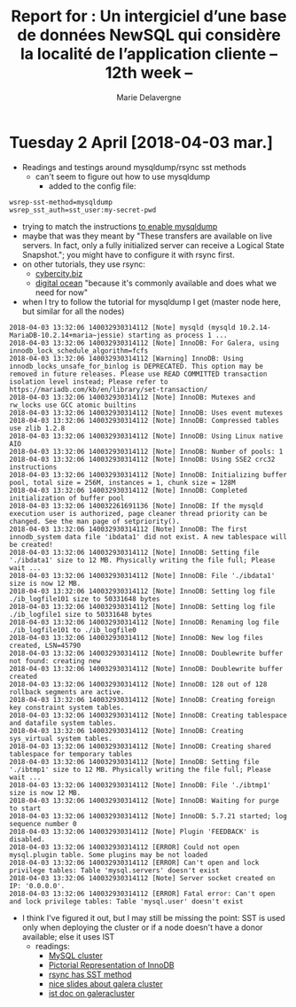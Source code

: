 #+TITLE: Report for : Un intergiciel d’une base de données NewSQL qui considère la localité de l’application cliente -- 12th week --
#+AUTHOR: Marie Delavergne


* Tuesday 2 April [2018-04-03 mar.]

- Readings and testings around mysqldump/rsync sst methods
  + can't seem to figure out how to use mysqldump
    - added to the config file:
#+BEGIN_EXAMPLE
wsrep-sst-method=mysqldump
wsrep_sst_auth=sst_user:my-secret-pwd
#+END_EXAMPLE
    - trying to match the instructions [[http://galeracluster.com/documentation-webpages/mysqldump.html][to enable mysqldump]]
    - maybe that was they meant by "These transfers are available on live servers. In fact, only a fully initialized server can receive a Logical State Snapshot."; you might have to configure it with rsync first.
    - on other tutorials, they use rsync:
      + [[https://www.cyberciti.biz/faq/howto-install-configure-mariadb-galera-master-cluster-ubuntulinux/][cybercity.biz]]
      + [[https://www.digitalocean.com/community/tutorials/how-to-configure-a-galera-cluster-with-mariadb-10-1-on-ubuntu-16-04-servers][digital ocean]] "because it's commonly available and does what we need for now"
    - when I try to follow the tutorial for mysqldump I get (master node here, but similar for all the nodes)
#+BEGIN_EXAMPLE
2018-04-03 13:32:06 140032930314112 [Note] mysqld (mysqld 10.2.14-MariaDB-10.2.14+maria~jessie) starting as process 1 ...
2018-04-03 13:32:06 140032930314112 [Note] InnoDB: For Galera, using innodb_lock_schedule_algorithm=fcfs
2018-04-03 13:32:06 140032930314112 [Warning] InnoDB: Using innodb_locks_unsafe_for_binlog is DEPRECATED. This option may be removed in future releases. Please use READ COMMITTED transaction isolation level instead; Please refer to https://mariadb.com/kb/en/library/set-transaction/
2018-04-03 13:32:06 140032930314112 [Note] InnoDB: Mutexes and rw_locks use GCC atomic builtins
2018-04-03 13:32:06 140032930314112 [Note] InnoDB: Uses event mutexes
2018-04-03 13:32:06 140032930314112 [Note] InnoDB: Compressed tables use zlib 1.2.8
2018-04-03 13:32:06 140032930314112 [Note] InnoDB: Using Linux native AIO
2018-04-03 13:32:06 140032930314112 [Note] InnoDB: Number of pools: 1
2018-04-03 13:32:06 140032930314112 [Note] InnoDB: Using SSE2 crc32 instructions
2018-04-03 13:32:06 140032930314112 [Note] InnoDB: Initializing buffer pool, total size = 256M, instances = 1, chunk size = 128M
2018-04-03 13:32:06 140032930314112 [Note] InnoDB: Completed initialization of buffer pool
2018-04-03 13:32:06 140032261691136 [Note] InnoDB: If the mysqld execution user is authorized, page cleaner thread priority can be changed. See the man page of setpriority().
2018-04-03 13:32:06 140032930314112 [Note] InnoDB: The first innodb_system data file 'ibdata1' did not exist. A new tablespace will be created!
2018-04-03 13:32:06 140032930314112 [Note] InnoDB: Setting file './ibdata1' size to 12 MB. Physically writing the file full; Please wait ...
2018-04-03 13:32:06 140032930314112 [Note] InnoDB: File './ibdata1' size is now 12 MB.
2018-04-03 13:32:06 140032930314112 [Note] InnoDB: Setting log file ./ib_logfile101 size to 50331648 bytes
2018-04-03 13:32:06 140032930314112 [Note] InnoDB: Setting log file ./ib_logfile1 size to 50331648 bytes
2018-04-03 13:32:06 140032930314112 [Note] InnoDB: Renaming log file ./ib_logfile101 to ./ib_logfile0
2018-04-03 13:32:06 140032930314112 [Note] InnoDB: New log files created, LSN=45790
2018-04-03 13:32:06 140032930314112 [Note] InnoDB: Doublewrite buffer not found: creating new
2018-04-03 13:32:06 140032930314112 [Note] InnoDB: Doublewrite buffer created
2018-04-03 13:32:06 140032930314112 [Note] InnoDB: 128 out of 128 rollback segments are active.
2018-04-03 13:32:06 140032930314112 [Note] InnoDB: Creating foreign key constraint system tables.
2018-04-03 13:32:06 140032930314112 [Note] InnoDB: Creating tablespace and datafile system tables.
2018-04-03 13:32:06 140032930314112 [Note] InnoDB: Creating sys_virtual system tables.
2018-04-03 13:32:06 140032930314112 [Note] InnoDB: Creating shared tablespace for temporary tables
2018-04-03 13:32:06 140032930314112 [Note] InnoDB: Setting file './ibtmp1' size to 12 MB. Physically writing the file full; Please wait ...
2018-04-03 13:32:06 140032930314112 [Note] InnoDB: File './ibtmp1' size is now 12 MB.
2018-04-03 13:32:06 140032930314112 [Note] InnoDB: Waiting for purge to start
2018-04-03 13:32:06 140032930314112 [Note] InnoDB: 5.7.21 started; log sequence number 0
2018-04-03 13:32:06 140032930314112 [Note] Plugin 'FEEDBACK' is disabled.
2018-04-03 13:32:06 140032930314112 [ERROR] Could not open mysql.plugin table. Some plugins may be not loaded
2018-04-03 13:32:06 140032930314112 [ERROR] Can't open and lock privilege tables: Table 'mysql.servers' doesn't exist
2018-04-03 13:32:06 140032930314112 [Note] Server socket created on IP: '0.0.0.0'.
2018-04-03 13:32:06 140032930314112 [ERROR] Fatal error: Can't open and lock privilege tables: Table 'mysql.user' doesn't exist
	#+END_EXAMPLE
  - I think I've figured it out, but I may still be missing the point: SST is used only when deploying the cluster or if a node doesn't have a donor available; else it uses IST
    + readings:
      - [[http://www.clusterdb.com/mysql-cluster/active-active-replication-performance-improvements-operational-enhancements-some-of-whats-available-in-the-new-mysql-cluster-7-4-2-dmr][MySQL cluster]]
      - [[https://dba.stackexchange.com/questions/91287/is-possible-to-backup-database-online-using-rsync][Pictorial Representation of InnoDB]]
      - [[https://dba.stackexchange.com/questions/199120/can-sst-state-transfer-be-set-to-rsync-with-innodb-as-storage-engine-in-galera-c][rsync has SST method]]
      - [[https://www.percona.com/files/presentations/percona-live/nyc-2012/PLNY12-galera-cluster-best-practices.pdf][nice slides about galera cluster]]
      - [[http://galeracluster.com/documentation-webpages/statetransfer.html#ist][ist doc on galeracluster]]
